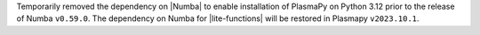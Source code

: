 Temporarily removed the dependency on |Numba| to enable installation
of PlasmaPy on Python 3.12 prior to the release of Numba
``v0.59.0``. The dependency on Numba for |lite-functions| will be
restored in Plasmapy ``v2023.10.1``.
